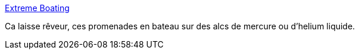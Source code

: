 :jbake-type: post
:jbake-status: published
:jbake-title: Extreme Boating
:jbake-tags: science,bateau,_mois_juin,_année_2013
:jbake-date: 2013-06-18
:jbake-depth: ../
:jbake-uri: shaarli/1371556747000.adoc
:jbake-source: https://nicolas-delsaux.hd.free.fr/Shaarli?searchterm=http%3A%2F%2Fwhat-if.xkcd.com%2F50%2F&searchtags=science+bateau+_mois_juin+_ann%C3%A9e_2013
:jbake-style: shaarli

http://what-if.xkcd.com/50/[Extreme Boating]

Ca laisse rêveur, ces promenades en bateau sur des alcs de mercure ou d'helium liquide.
